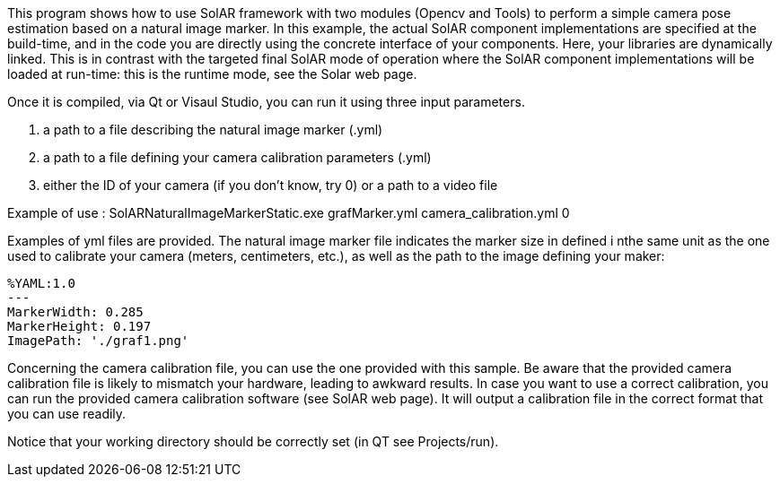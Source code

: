 This program shows how to use SolAR framework with two modules (Opencv and Tools) to perform a simple camera pose estimation based on a natural image marker.
In this example, the actual SolAR component implementations are specified at the build-time, and in the code you are directly using the concrete interface of your components. 
Here, your libraries are dynamically linked.
This is in contrast with the targeted final SolAR mode of operation where the SolAR component implementations will be loaded at run-time: this is the runtime mode, see the Solar web page.

Once it is compiled, via Qt or Visaul Studio, you can run it using three input parameters.  

. a path to a file describing the natural image marker (.yml)
. a path to a file defining your camera calibration parameters (.yml)
. either the ID of your camera (if you don't know, try 0) or a path to a video file

Example of use : SolARNaturalImageMarkerStatic.exe grafMarker.yml camera_calibration.yml 0

Examples of yml files are provided.
The natural image marker file indicates the marker size in defined i nthe same unit as the one used to calibrate your camera (meters, centimeters, etc.), as well as the path to the image defining your maker:
[source]
----
%YAML:1.0
---
MarkerWidth: 0.285
MarkerHeight: 0.197
ImagePath: './graf1.png'
---- 

Concerning the camera calibration file, you can use the one provided with this sample. Be aware that the provided camera calibration file is likely to mismatch your hardware, leading to awkward results. In case you want to use a  correct calibration, you can run the provided camera calibration software (see SolAR web page). It will output a calibration file in the correct format that you can use readily.

Notice that your working directory should be correctly set (in QT see Projects/run).

